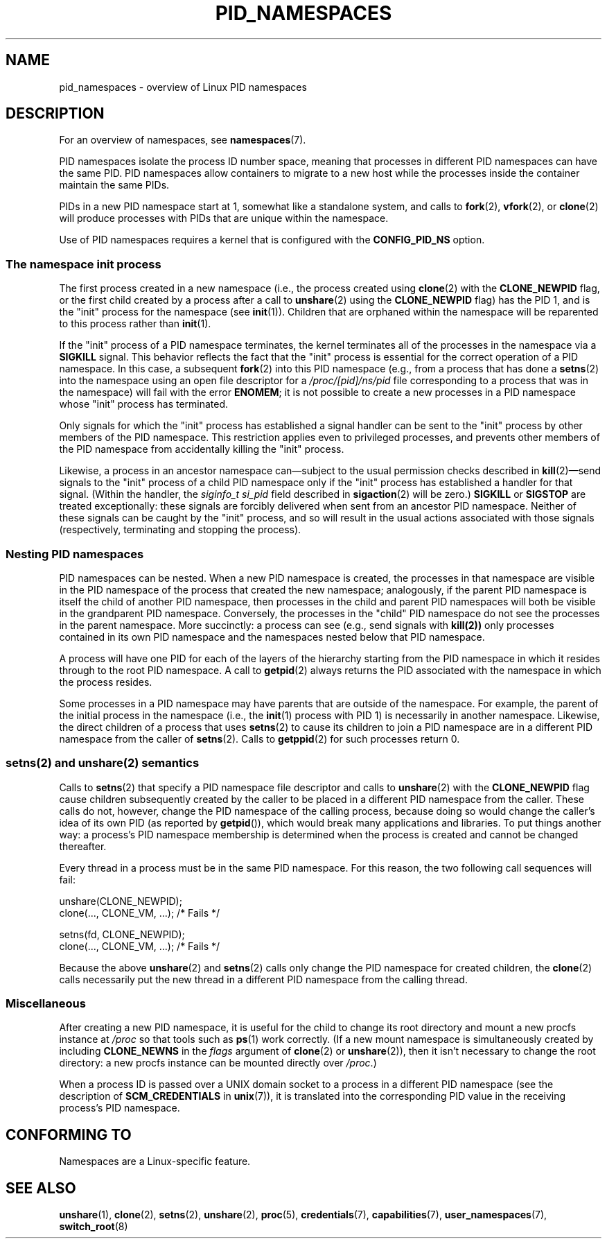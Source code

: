 .\" Copyright (c) 2013 by Michael Kerrisk <mtk.manpages@gmail.com>
.\" and Copyright (c) 2012 by Eric W. Biederman <ebiederm@xmission.com>
.\"
.\" Permission is granted to make and distribute verbatim copies of this
.\" manual provided the copyright notice and this permission notice are
.\" preserved on all copies.
.\"
.\" Permission is granted to copy and distribute modified versions of this
.\" manual under the conditions for verbatim copying, provided that the
.\" entire resulting derived work is distributed under the terms of a
.\" permission notice identical to this one.
.\"
.\" Since the Linux kernel and libraries are constantly changing, this
.\" manual page may be incorrect or out-of-date.  The author(s) assume no
.\" responsibility for errors or omissions, or for damages resulting from
.\" the use of the information contained herein.  The author(s) may not
.\" have taken the same level of care in the production of this manual,
.\" which is licensed free of charge, as they might when working
.\" professionally.
.\"
.\" Formatted or processed versions of this manual, if unaccompanied by
.\" the source, must acknowledge the copyright and authors of this work.
.\"
.\"
.TH PID_NAMESPACES 7 2013-01-14 "Linux" "Linux Programmer's Manual"
.SH NAME
pid_namespaces \- overview of Linux PID namespaces
.SH DESCRIPTION
For an overview of namespaces, see
.BR namespaces (7).

PID namespaces isolate the process ID number space,
meaning that processes in different PID namespaces can have the same PID.
PID namespaces allow containers to migrate to a new host
while the processes inside the container maintain the same PIDs.

PIDs in a new PID namespace start at 1,
somewhat like a standalone system, and calls to
.BR fork (2),
.BR vfork (2),
or
.BR clone (2)
will produce processes with PIDs that are unique within the namespace.

Use of PID namespaces requires a kernel that is configured with the
.B CONFIG_PID_NS
option.
.SS The namespace "init" process
The first process created in a new namespace
(i.e., the process created using
.BR clone (2)
with the
.BR CLONE_NEWPID
flag, or the first child created by a process after a call to
.BR unshare (2)
using the
.BR CLONE_NEWPID
flag) has the PID 1, and is the "init" process for the namespace (see
.BR init (1)).
Children that are orphaned within the namespace will be reparented
to this process rather than
.BR init (1).

If the "init" process of a PID namespace terminates,
the kernel terminates all of the processes in the namespace via a
.BR SIGKILL
signal.
This behavior reflects the fact that the "init" process
is essential for the correct operation of a PID namespace.
In this case, a subsequent 
.BR fork (2)
into this PID namespace (e.g., from a process that has done a
.BR setns (2)
into the namespace using an open file descriptor for a 
.I /proc/[pid]/ns/pid
file corresponding to a process that was in the namespace)
will fail with the error
.BR ENOMEM ;
it is not possible to create a new processes in a PID namespace whose "init"
process has terminated.

Only signals for which the "init" process has established a signal handler
can be sent to the "init" process by other members of the PID namespace.
This restriction applies even to privileged processes,
and prevents other members of the PID namespace from
accidentally killing the "init" process.

Likewise, a process in an ancestor namespace
can\(emsubject to the usual permission checks described in
.BR kill (2)\(emsend
signals to the "init" process of a child PID namespace only 
if the "init" process has established a handler for that signal.
(Within the handler, the
.I siginfo_t
.I si_pid
field described in
.BR sigaction (2)
will be zero.)
.B SIGKILL
or
.B SIGSTOP
are treated exceptionally:
these signals are forcibly delivered when sent from an ancestor PID namespace.
Neither of these signals can be caught by the "init" process,
and so will result in the usual actions associated with those signals
(respectively, terminating and stopping the process).
.SS Nesting PID namespaces
PID namespaces can be nested.
When a new PID namespace is created,
the processes in that namespace are visible
in the PID namespace of the process that created the new namespace;
analogously, if the parent PID namespace is itself
the child of another PID namespace,
then processes in the child and parent PID namespaces will both be
visible in the grandparent PID namespace.
Conversely, the processes in the "child" PID namespace do not see
the processes in the parent namespace.
More succinctly: a process can see (e.g., send signals with
.BR kill(2))
only processes contained in its own PID namespace
and the namespaces nested below that PID namespace.

A process will have one PID for each of the layers of the hierarchy
starting from the PID namespace in which it resides
through to the root PID namespace.
A call to
.BR getpid (2)
always returns the PID associated with the namespace in which
the process resides.

Some processes in a PID namespace may have parents
that are outside of the namespace.
For example, the parent of the initial process in the namespace
(i.e.,
the
.BR init (1)
process with PID 1) is necessarily in another namespace.
Likewise, the direct children of a process that uses
.BR setns (2)
to cause its children to join a PID namespace are in a different
PID namespace from the caller of
.BR setns (2).
Calls to
.BR getppid (2)
for such processes return 0.

.SS setns(2) and unshare(2) semantics
Calls to
.BR setns (2)
that specify a PID namespace file descriptor
and calls to
.BR unshare (2)
with the
.BR CLONE_NEWPID
flag cause children subsequently created
by the caller to be placed in a different PID namespace from the caller.
These calls do not, however,
change the PID namespace of the calling process,
because doing so would change the caller's idea of its own PID
(as reported by
.BR getpid ()),
which would break many applications and libraries.
To put things another way:
a process's PID namespace membership is determined when the process is created
and cannot be changed thereafter.

Every thread in a process must be in the same PID namespace.
For this reason, the two following call sequences will fail:

.nf
    unshare(CLONE_NEWPID);
    clone(..., CLONE_VM, ...);    /* Fails */

    setns(fd, CLONE_NEWPID);
    clone(..., CLONE_VM, ...);    /* Fails */
.fi

Because the above
.BR unshare (2)
and
.BR setns (2)
calls only change the PID namespace for created children, the 
.BR clone (2)
calls necessarily put the new thread in a different PID namespace from
the calling thread.
.SS Miscellaneous
After creating a new PID namespace,
it is useful for the child to change its root directory
and mount a new procfs instance at
.I /proc
so that tools such as
.BR ps (1)
work correctly.
.\" mount -t proc proc /proc
(If a new mount namespace is simultaneously created by including
.BR CLONE_NEWNS
in the
.IR flags 
argument of
.BR clone (2)
or
.BR unshare (2)),
then it isn't necessary to change the root directory:
a new procfs instance can be mounted directly over
.IR /proc .)

When a process ID is passed over a UNIX domain socket to a 
process in a different PID namespace (see the description of
.B SCM_CREDENTIALS
in
.BR unix (7)),
it is translated into the corresponding PID value in
the receiving process's PID namespace.
.\" FIXME Presumably, a similar thing happens with the UID and GID passed 
.\" via a UNIX domain socket. That needs to be confirmed and documented
.\" under the "user_namespaces" page.
.SH CONFORMING TO
Namespaces are a Linux-specific feature.
.SH SEE ALSO
.BR unshare (1),
.BR clone (2),
.BR setns (2),
.BR unshare (2),
.BR proc (5),
.BR credentials (7),
.BR capabilities (7),
.BR user_namespaces (7),
.BR switch_root (8)
